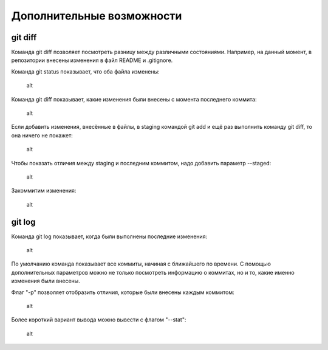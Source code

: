 Дополнительные возможности
^^^^^^^^^^^^^^^^^^^^^^^^^^

git diff
''''''''

Команда git diff позволяет посмотреть разницу между различными
состояниями. Например, на данный момент, в репозитории внесены изменения
в файл README и .gitignore.

Команда git status показывает, что оба файла изменены:

.. figure:: https://raw.githubusercontent.com/natenka/PyNEng/master/images/git/git_status_5.png
   :alt: alt

   alt
Команда git diff показывает, какие изменения были внесены с момента
последнего коммита:

.. figure:: https://raw.githubusercontent.com/natenka/PyNEng/master/images/git/git_diff.png
   :alt: alt

   alt
Если добавить изменения, внесённые в файлы, в staging командой git add и
ещё раз выполнить команду git diff, то она ничего не покажет:

.. figure:: https://raw.githubusercontent.com/natenka/PyNEng/master/images/git/git_add_git_diff.png
   :alt: alt

   alt
Чтобы показать отличия между staging и последним коммитом, надо добавить
параметр --staged:

.. figure:: https://raw.githubusercontent.com/natenka/PyNEng/master/images/git/git_diff_staged.png
   :alt: alt

   alt
Закоммитим изменения:

.. figure:: https://raw.githubusercontent.com/natenka/PyNEng/master/images/git/git_commit_2.png
   :alt: alt

   alt
git log
'''''''

Команда git log показывает, когда были выполнены последние изменения:

.. figure:: https://raw.githubusercontent.com/natenka/PyNEng/master/images/git/git_log.png
   :alt: alt

   alt
По умолчанию команда показывает все коммиты, начиная с ближайшего по
времени. С помощью дополнительных параметров можно не только посмотреть
информацию о коммитах, но и то, какие именно изменения были внесены.

Флаг "-p" позволяет отобразить отличия, которые были внесены каждым
коммитом:

.. figure:: https://raw.githubusercontent.com/natenka/PyNEng/master/images/git/git_log_p.png
   :alt: alt

   alt
Более короткий вариант вывода можно вывести с флагом "--stat":

.. figure:: https://raw.githubusercontent.com/natenka/PyNEng/master/images/git/git_log_stat.png
   :alt: alt

   alt

